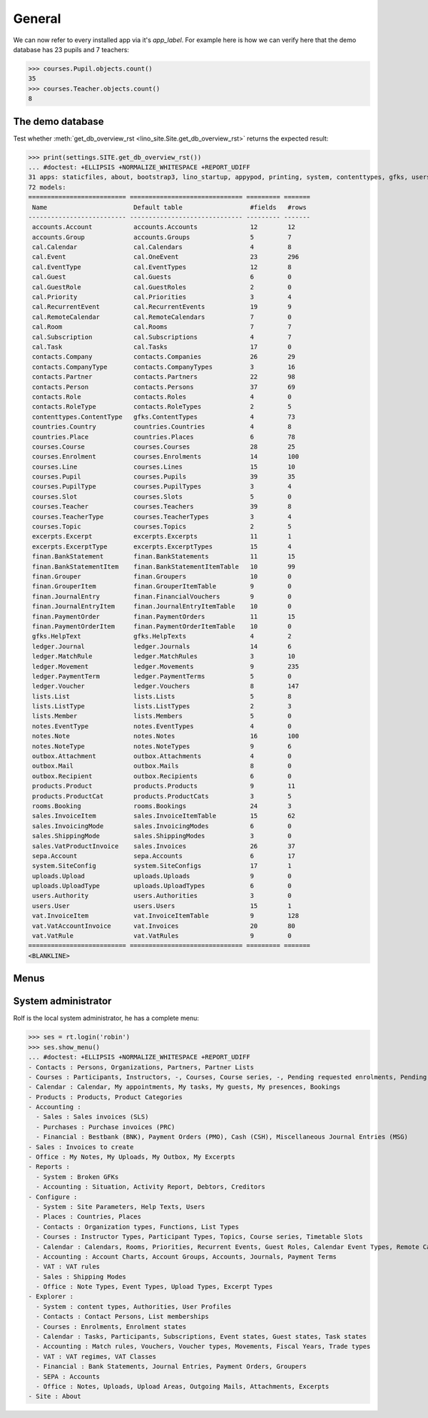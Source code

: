.. _faggio.tested.general:

=======
General
=======

.. To run only this test::

    $ python setup.py test -s tests.DocsTests.test_general

    doctest init:

    >>> from __future__ import print_function
    >>> from django.utils import translation
    >>> from django.test.client import Client
    >>> from lino.api import dd
    >>> from lino.api.shell import *

We can now refer to every installed app via it's `app_label`.
For example here is how we can verify here that the demo database 
has 23 pupils and 7 teachers:

>>> courses.Pupil.objects.count()
35
>>> courses.Teacher.objects.count()
8


The demo database
-----------------

Test whether :meth:`get_db_overview_rst 
<lino_site.Site.get_db_overview_rst>` returns the expected result:

>>> print(settings.SITE.get_db_overview_rst()) 
... #doctest: +ELLIPSIS +NORMALIZE_WHITESPACE +REPORT_UDIFF
31 apps: staticfiles, about, bootstrap3, lino_startup, appypod, printing, system, contenttypes, gfks, users, countries, contacts, lists, beid, courses, extensible, cal, rooms, products, accounts, ledger, vat, sales, finan, sepa, notes, uploads, outbox, excerpts, lino_faggio, export_excel.
72 models:
========================== ============================== ========= =======
 Name                       Default table                  #fields   #rows
-------------------------- ------------------------------ --------- -------
 accounts.Account           accounts.Accounts              12        12
 accounts.Group             accounts.Groups                5         7
 cal.Calendar               cal.Calendars                  4         8
 cal.Event                  cal.OneEvent                   23        296
 cal.EventType              cal.EventTypes                 12        8
 cal.Guest                  cal.Guests                     6         0
 cal.GuestRole              cal.GuestRoles                 2         0
 cal.Priority               cal.Priorities                 3         4
 cal.RecurrentEvent         cal.RecurrentEvents            19        9
 cal.RemoteCalendar         cal.RemoteCalendars            7         0
 cal.Room                   cal.Rooms                      7         7
 cal.Subscription           cal.Subscriptions              4         7
 cal.Task                   cal.Tasks                      17        0
 contacts.Company           contacts.Companies             26        29
 contacts.CompanyType       contacts.CompanyTypes          3         16
 contacts.Partner           contacts.Partners              22        98
 contacts.Person            contacts.Persons               37        69
 contacts.Role              contacts.Roles                 4         0
 contacts.RoleType          contacts.RoleTypes             2         5
 contenttypes.ContentType   gfks.ContentTypes              4         73
 countries.Country          countries.Countries            4         8
 countries.Place            countries.Places               6         78
 courses.Course             courses.Courses                28        25
 courses.Enrolment          courses.Enrolments             14        100
 courses.Line               courses.Lines                  15        10
 courses.Pupil              courses.Pupils                 39        35
 courses.PupilType          courses.PupilTypes             3         4
 courses.Slot               courses.Slots                  5         0
 courses.Teacher            courses.Teachers               39        8
 courses.TeacherType        courses.TeacherTypes           3         4
 courses.Topic              courses.Topics                 2         5
 excerpts.Excerpt           excerpts.Excerpts              11        1
 excerpts.ExcerptType       excerpts.ExcerptTypes          15        4
 finan.BankStatement        finan.BankStatements           11        15
 finan.BankStatementItem    finan.BankStatementItemTable   10        99
 finan.Grouper              finan.Groupers                 10        0
 finan.GrouperItem          finan.GrouperItemTable         9         0
 finan.JournalEntry         finan.FinancialVouchers        9         0
 finan.JournalEntryItem     finan.JournalEntryItemTable    10        0
 finan.PaymentOrder         finan.PaymentOrders            11        15
 finan.PaymentOrderItem     finan.PaymentOrderItemTable    10        0
 gfks.HelpText              gfks.HelpTexts                 4         2
 ledger.Journal             ledger.Journals                14        6
 ledger.MatchRule           ledger.MatchRules              3         10
 ledger.Movement            ledger.Movements               9         235
 ledger.PaymentTerm         ledger.PaymentTerms            5         0
 ledger.Voucher             ledger.Vouchers                8         147
 lists.List                 lists.Lists                    5         8
 lists.ListType             lists.ListTypes                2         3
 lists.Member               lists.Members                  5         0
 notes.EventType            notes.EventTypes               4         0
 notes.Note                 notes.Notes                    16        100
 notes.NoteType             notes.NoteTypes                9         6
 outbox.Attachment          outbox.Attachments             4         0
 outbox.Mail                outbox.Mails                   8         0
 outbox.Recipient           outbox.Recipients              6         0
 products.Product           products.Products              9         11
 products.ProductCat        products.ProductCats           3         5
 rooms.Booking              rooms.Bookings                 24        3
 sales.InvoiceItem          sales.InvoiceItemTable         15        62
 sales.InvoicingMode        sales.InvoicingModes           6         0
 sales.ShippingMode         sales.ShippingModes            3         0
 sales.VatProductInvoice    sales.Invoices                 26        37
 sepa.Account               sepa.Accounts                  6         17
 system.SiteConfig          system.SiteConfigs             17        1
 uploads.Upload             uploads.Uploads                9         0
 uploads.UploadType         uploads.UploadTypes            6         0
 users.Authority            users.Authorities              3         0
 users.User                 users.Users                    15        1
 vat.InvoiceItem            vat.InvoiceItemTable           9         128
 vat.VatAccountInvoice      vat.Invoices                   20        80
 vat.VatRule                vat.VatRules                   9         0
========================== ============================== ========= =======
<BLANKLINE>


Menus
-----

System administrator
--------------------

Rolf is the local system administrator, he has a complete menu:

>>> ses = rt.login('robin') 
>>> ses.show_menu()
... #doctest: +ELLIPSIS +NORMALIZE_WHITESPACE +REPORT_UDIFF
- Contacts : Persons, Organizations, Partners, Partner Lists
- Courses : Participants, Instructors, -, Courses, Course series, -, Pending requested enrolments, Pending confirmed enrolments
- Calendar : Calendar, My appointments, My tasks, My guests, My presences, Bookings
- Products : Products, Product Categories
- Accounting :
  - Sales : Sales invoices (SLS)
  - Purchases : Purchase invoices (PRC)
  - Financial : Bestbank (BNK), Payment Orders (PMO), Cash (CSH), Miscellaneous Journal Entries (MSG)
- Sales : Invoices to create
- Office : My Notes, My Uploads, My Outbox, My Excerpts
- Reports :
  - System : Broken GFKs
  - Accounting : Situation, Activity Report, Debtors, Creditors
- Configure :
  - System : Site Parameters, Help Texts, Users
  - Places : Countries, Places
  - Contacts : Organization types, Functions, List Types
  - Courses : Instructor Types, Participant Types, Topics, Course series, Timetable Slots
  - Calendar : Calendars, Rooms, Priorities, Recurrent Events, Guest Roles, Calendar Event Types, Remote Calendars
  - Accounting : Account Charts, Account Groups, Accounts, Journals, Payment Terms
  - VAT : VAT rules
  - Sales : Shipping Modes
  - Office : Note Types, Event Types, Upload Types, Excerpt Types
- Explorer :
  - System : content types, Authorities, User Profiles
  - Contacts : Contact Persons, List memberships
  - Courses : Enrolments, Enrolment states
  - Calendar : Tasks, Participants, Subscriptions, Event states, Guest states, Task states
  - Accounting : Match rules, Vouchers, Voucher types, Movements, Fiscal Years, Trade types
  - VAT : VAT regimes, VAT Classes
  - Financial : Bank Statements, Journal Entries, Payment Orders, Groupers
  - SEPA : Accounts
  - Office : Notes, Uploads, Upload Areas, Outgoing Mails, Attachments, Excerpts
- Site : About
